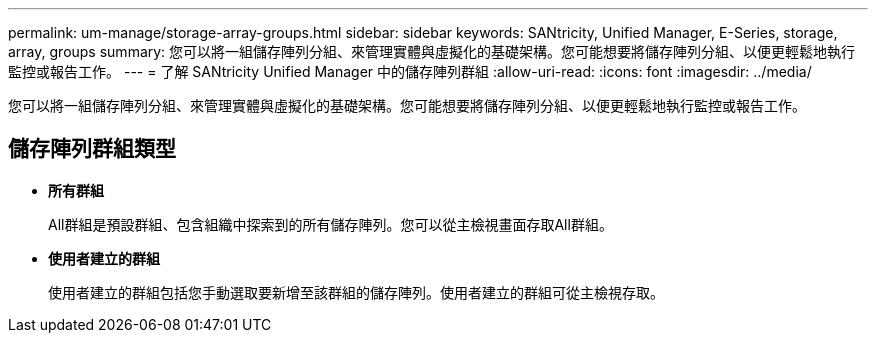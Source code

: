 ---
permalink: um-manage/storage-array-groups.html 
sidebar: sidebar 
keywords: SANtricity, Unified Manager, E-Series, storage, array, groups 
summary: 您可以將一組儲存陣列分組、來管理實體與虛擬化的基礎架構。您可能想要將儲存陣列分組、以便更輕鬆地執行監控或報告工作。 
---
= 了解 SANtricity Unified Manager 中的儲存陣列群組
:allow-uri-read: 
:icons: font
:imagesdir: ../media/


[role="lead"]
您可以將一組儲存陣列分組、來管理實體與虛擬化的基礎架構。您可能想要將儲存陣列分組、以便更輕鬆地執行監控或報告工作。



== 儲存陣列群組類型

* *所有群組*
+
All群組是預設群組、包含組織中探索到的所有儲存陣列。您可以從主檢視畫面存取All群組。

* *使用者建立的群組*
+
使用者建立的群組包括您手動選取要新增至該群組的儲存陣列。使用者建立的群組可從主檢視存取。


